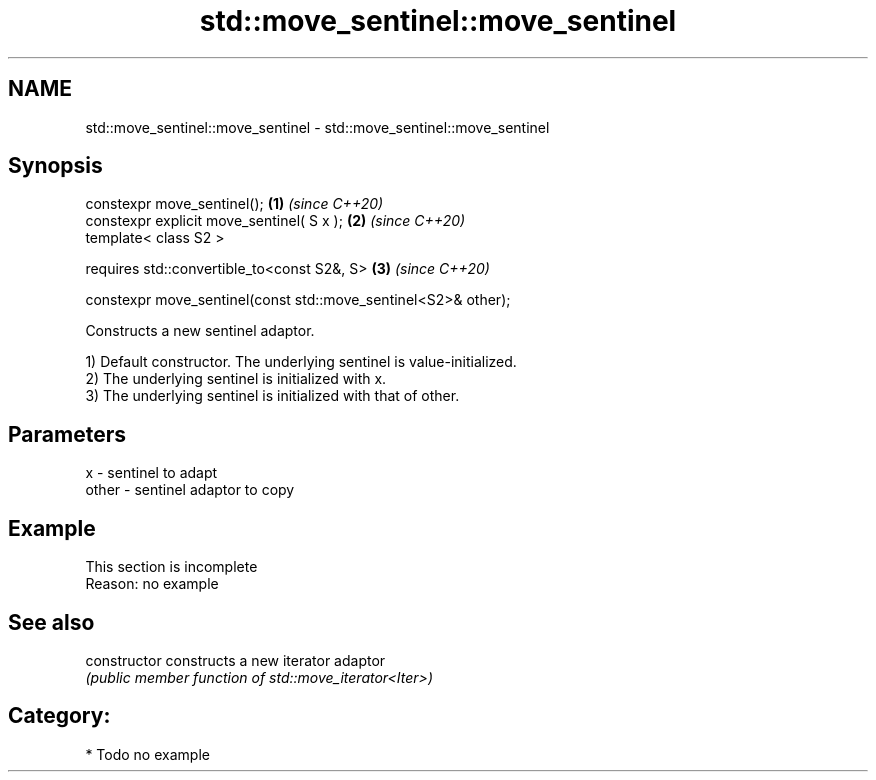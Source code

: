 .TH std::move_sentinel::move_sentinel 3 "2021.11.17" "http://cppreference.com" "C++ Standard Libary"
.SH NAME
std::move_sentinel::move_sentinel \- std::move_sentinel::move_sentinel

.SH Synopsis
   constexpr move_sentinel();                                        \fB(1)\fP \fI(since C++20)\fP
   constexpr explicit move_sentinel( S x );                          \fB(2)\fP \fI(since C++20)\fP
   template< class S2 >

     requires std::convertible_to<const S2&, S>                      \fB(3)\fP \fI(since C++20)\fP

       constexpr move_sentinel(const std::move_sentinel<S2>& other);

   Constructs a new sentinel adaptor.

   1) Default constructor. The underlying sentinel is value-initialized.
   2) The underlying sentinel is initialized with x.
   3) The underlying sentinel is initialized with that of other.

.SH Parameters

   x     - sentinel to adapt
   other - sentinel adaptor to copy

.SH Example

    This section is incomplete
    Reason: no example

.SH See also

   constructor   constructs a new iterator adaptor
                 \fI(public member function of std::move_iterator<Iter>)\fP

.SH Category:

     * Todo no example
